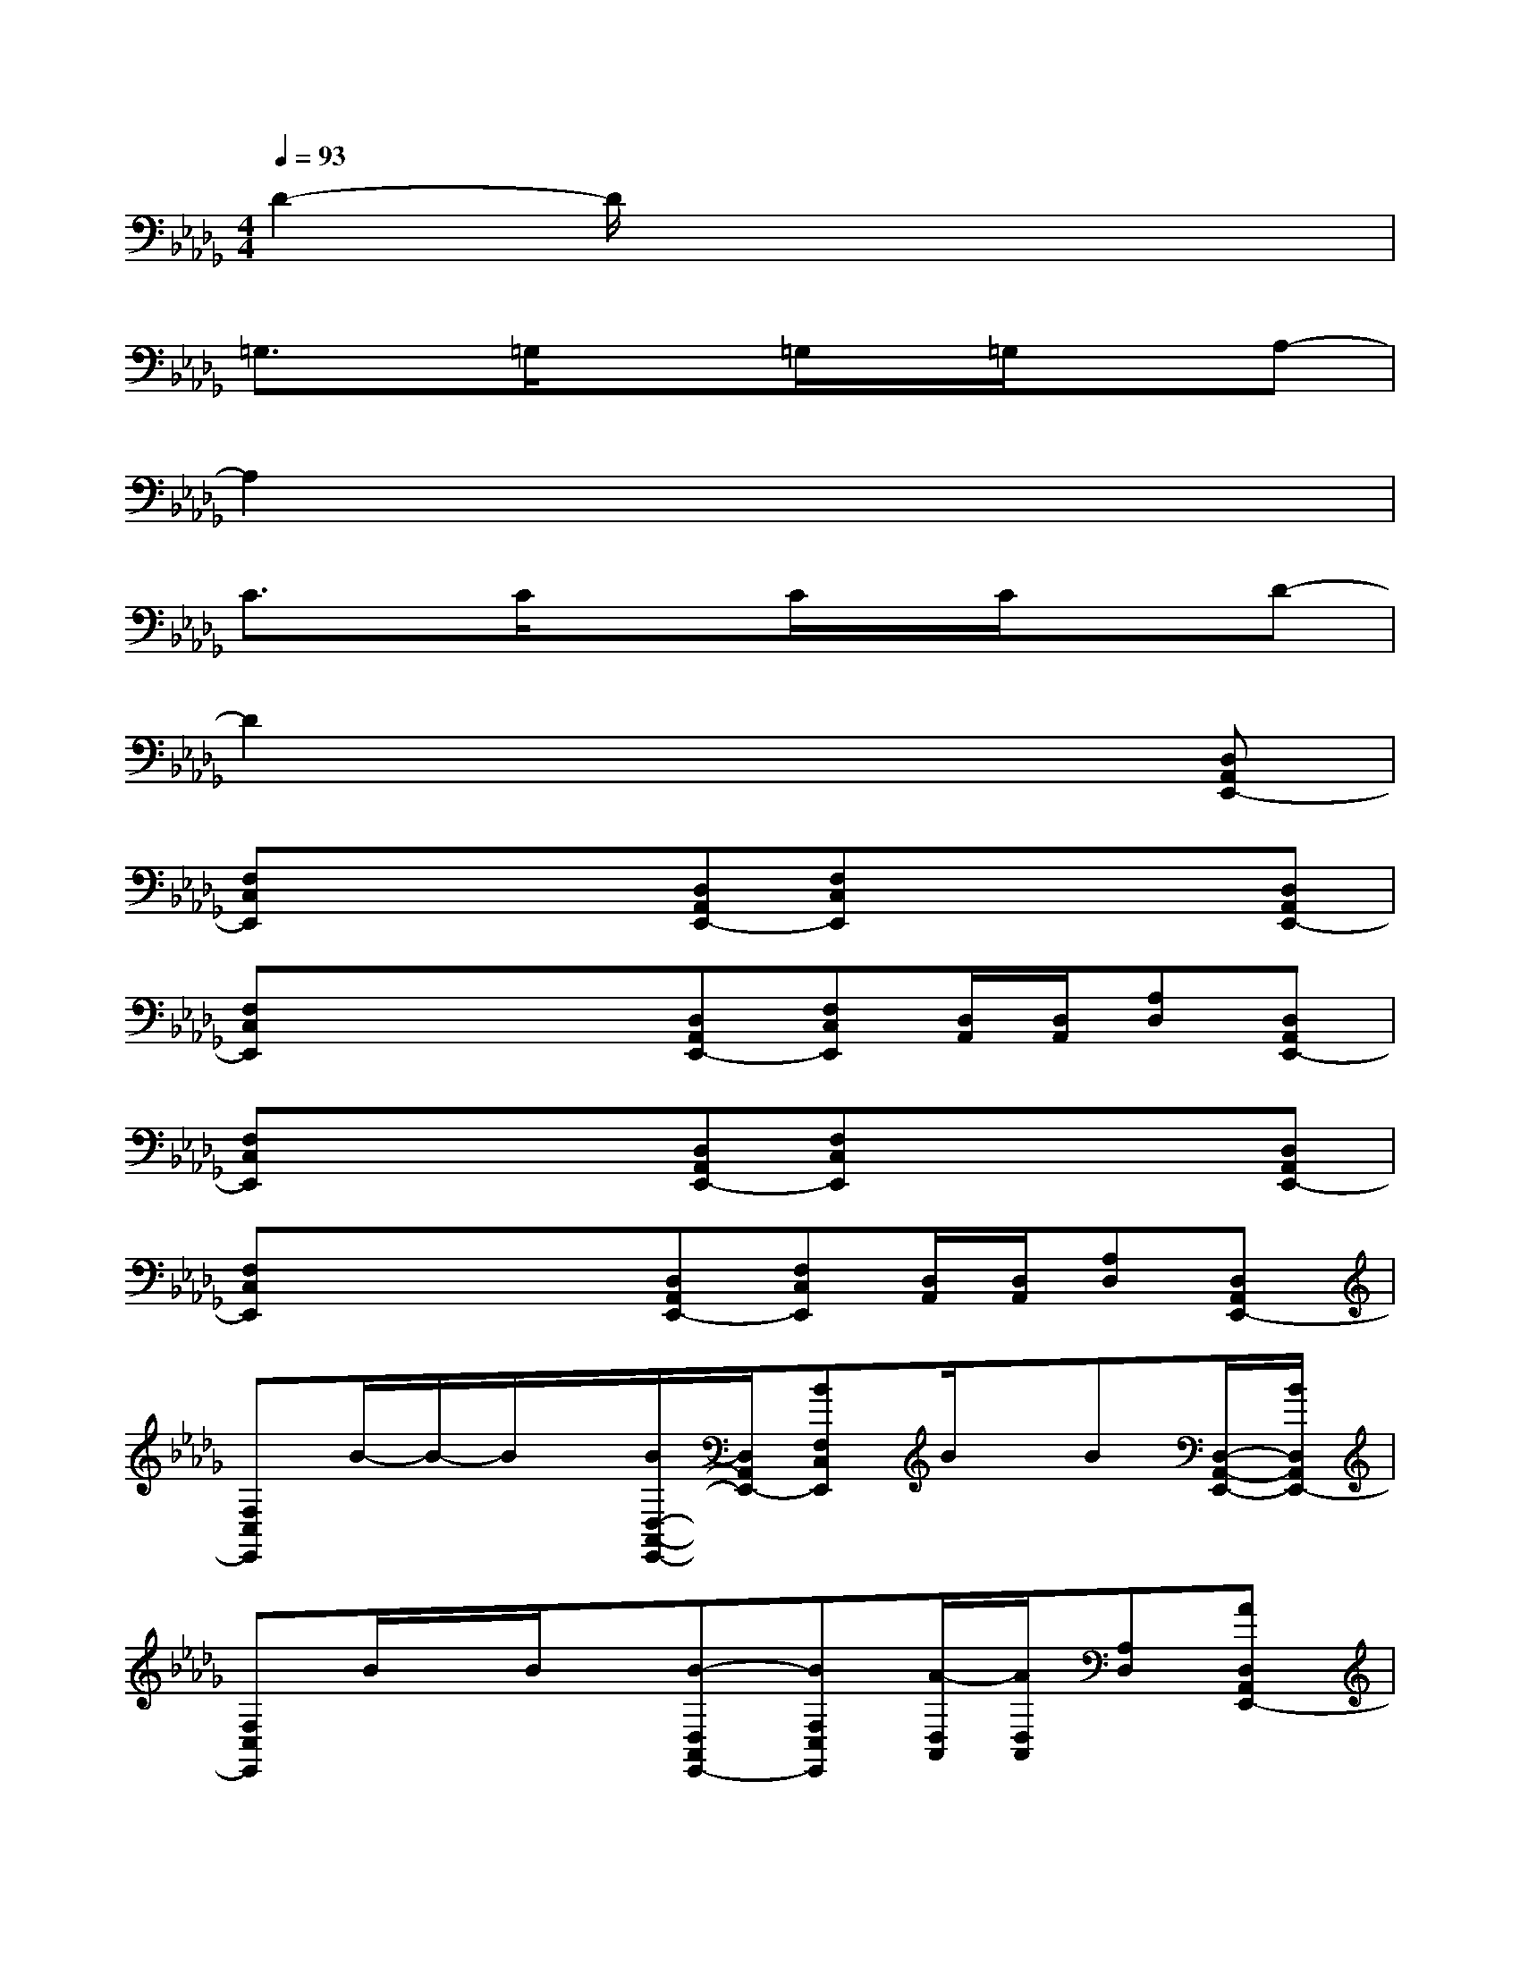 X:1
T:
M:4/4
L:1/8
Q:1/4=93
K:Db%5flats
V:1
D2-D/2x4x3/2|
=G,3/2x/2=G,/2x3/2=G,/2x/2=G,/2x3/2A,-|
A,2x6|
C3/2x/2C/2x3/2C/2x/2C/2x3/2D-|
D2x4x[D,A,,E,,-]|
[F,C,E,,]x/2x/2x[D,A,,E,,-][F,C,E,,]x/2x/2x[D,A,,E,,-]|
[F,C,E,,]x/2x/2x[D,A,,E,,-][F,C,E,,][D,/2A,,/2][D,/2A,,/2][A,D,][D,A,,E,,-]|
[F,C,E,,]x/2x/2x[D,A,,E,,-][F,C,E,,]x/2x/2x[D,A,,E,,-]|
[F,C,E,,]x/2x/2x[D,A,,E,,-][F,C,E,,][D,/2A,,/2][D,/2A,,/2][A,D,][D,A,,E,,-]|
[F,C,E,,]B/2-B/2-B/2x/2[B/2D,/2-A,,/2-E,,/2-][D,/2A,,/2E,,/2-][BF,C,E,,]B/2x/2B[D,/2-A,,/2-E,,/2-][B/2D,/2A,,/2E,,/2-]|
[F,C,E,,]B/2x/2B/2x/2[B-D,A,,E,,-][BF,C,E,,][A/2-D,/2A,,/2][A/2D,/2A,,/2][A,D,][AD,A,,E,,-]|
[F,C,E,,]x/2x/2=G/2x/2[F/2D,/2-A,,/2-E,,/2-][D,/2A,,/2E,,/2-][=G/2F,/2-C,/2-E,,/2-][F,/2C,/2E,,/2]F/2x/2x[F-D,A,,E,,-]|
[F-F,C,E,,]F/2-F/2x[D,A,,E,,-][F,C,E,,][D,/2A,,/2][D,/2A,,/2][A,D,][D,A,,E,,-]|
[F,C,E,,]B/2-B/2B/2x/2[D,/2-A,,/2-E,,/2-][B/2D,/2A,,/2E,,/2-][F,C,E,,]B/2x/2B/2x/2[D,/2-A,,/2-E,,/2-][B/2D,/2A,,/2E,,/2-]|
[F,/2-C,/2-E,,/2-][B/2F,/2C,/2E,,/2]B/2x/2B/2x/2[BD,A,,E,,-][B/2F,/2-C,/2-E,,/2-][F,/2C,/2E,,/2][A/2-D,/2A,,/2][A/2-D,/2A,,/2][A/2A,/2-D,/2-][A,/2D,/2][=G/2D,/2-A,,/2-E,,/2-][A/2-D,/2A,,/2E,,/2-]|
[AF,C,E,,]x/2x/2=G/2x/2[F/2D,/2-A,,/2-E,,/2-][D,/2A,,/2E,,/2-][=G/2F,/2-C,/2-E,,/2-][F,/2C,/2E,,/2]F/2-F/2x[F-D,A,,E,,-]